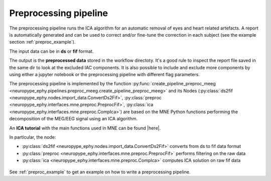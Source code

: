 .. _preproc_meeg:

Preprocessing pipeline
**********************

The preprocessing pipeline runs the ICA algorithm for an automatic removal of 
eyes and heart related artefacts. A report is automatically generated and can be used to 
correct and/or fine-tune the correction in each subject (see the example section :ref:`preproc_example`).

The input data can be in **ds** or **fif** format. 

The output is the **preprocessed data** stored in the workflow directoty. It's a good rule
to inspect the report file saved in the same dir to look at the excluded IAC components. It is
also possible to include and exclude more components by using either a jupyter notebook or
the preprocessing pipeline with different flag parameters.

The preprocessing pipeline is implemented by the function :py:func:`create_pipeline_preproc_meeg <neuropype_ephy.pipelines.preproc_meeg.create_pipeline_preproc_meeg>`
and its Nodes (:py:class:`ds2fif <neuropype_ephy.nodes.import_data.ConvertDs2Fif>`, 
:py:class:`preproc <neuropype_ephy.interfaces.mne.preproc.PreprocFif>`,
:py:class:`ica <neuropype_ephy.interfaces.mne.preproc.CompIca>`) 
are based on the MNE Python functions performing the decomposition of the MEG/EEG signal using an ICA
algorithm.

An **ICA tutorial** with the main functions used in MNE can be found |here|.

.. |here| raw:: html

   <a href="http://martinos.org/mne/stable/auto_tutorials/plot_artifacts_correction_ica.html" target="_blank">here</a>

In particular, the node:
   
* :py:class:`ds2fif <neuropype_ephy.nodes.import_data.ConvertDs2Fif>` converts from ds to fif data format 
* :py:class:`preproc <neuropype_ephy.interfaces.mne.preproc.PreprocFif>` performs filtering on the raw data
* :py:class:`ica <neuropype_ephy.interfaces.mne.preproc.CompIca>` computes ICA solution on raw fif data


.. figure::  ../../img/graph_dot_preproc.jpg
   :scale: 75 %
   :align: center
   
See :ref:`preproc_example` to get an example on how to write a preprocessing pipeline.







